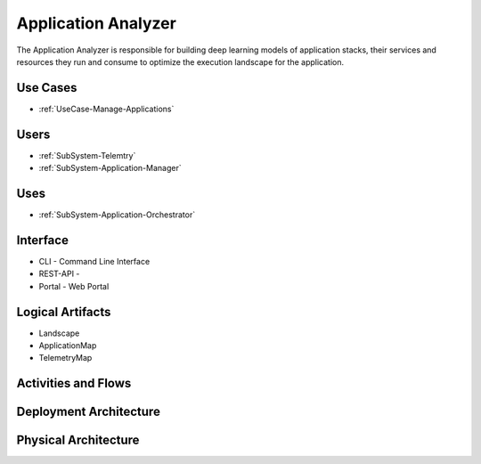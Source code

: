 .. _SubSystem-Application-Analyzer:

Application Analyzer
====================

The Application Analyzer is responsible for building deep learning models of application stacks,
their services and resources they run and consume to optimize the execution landscape for the application.


Use Cases
---------

* :ref:`UseCase-Manage-Applications`

.. image:: UseCases.png

Users
-----

* :ref:`SubSystem-Telemtry`
* :ref:`SubSystem-Application-Manager`

.. image:: UserInteraction.png

Uses
----

* :ref:`SubSystem-Application-Orchestrator`

Interface
---------

* CLI - Command Line Interface
* REST-API -
* Portal - Web Portal

Logical Artifacts
-----------------

* Landscape
* ApplicationMap
* TelemetryMap

.. image:: Logical.png

Activities and Flows
--------------------

.. image::  Process.png

Deployment Architecture
-----------------------

.. image:: Deployment.png

Physical Architecture
---------------------

.. image:: Physical.png

